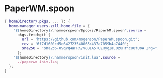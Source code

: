 * PaperWM.spoon
:PROPERTIES:
:header-args: :tangle default.nix
:END:

#+begin_src nix
{ homeDirectory,pkgs, ... }: {
  home-manager.users.zell.home.file = {
    "${homeDirectory}/.hammerspoon/Spoons/PaperWM.spoon".source =
      pkgs.fetchgit {
        url = "https://github.com/mogenson/PaperWM.spoon.git";
        rev = "6f7d1609cd5e642723540065d437a7059b4a7440";
        sha256 = "sha256-09qVq4aPRK/V8BEA5+OZRyg1aC0zuHrhcU6fUoA+1rg=";
      };
    "${homeDirectory}/.hammerspoon/init.lua".source =
      ./paperwm-init.lua;
  };
}

#+end_src
